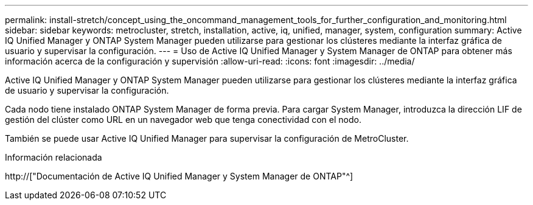 ---
permalink: install-stretch/concept_using_the_oncommand_management_tools_for_further_configuration_and_monitoring.html 
sidebar: sidebar 
keywords: metrocluster, stretch, installation, active, iq, unified, manager, system, configuration 
summary: Active IQ Unified Manager y ONTAP System Manager pueden utilizarse para gestionar los clústeres mediante la interfaz gráfica de usuario y supervisar la configuración. 
---
= Uso de Active IQ Unified Manager y System Manager de ONTAP para obtener más información acerca de la configuración y supervisión
:allow-uri-read: 
:icons: font
:imagesdir: ../media/


[role="lead"]
Active IQ Unified Manager y ONTAP System Manager pueden utilizarse para gestionar los clústeres mediante la interfaz gráfica de usuario y supervisar la configuración.

Cada nodo tiene instalado ONTAP System Manager de forma previa. Para cargar System Manager, introduzca la dirección LIF de gestión del clúster como URL en un navegador web que tenga conectividad con el nodo.

También se puede usar Active IQ Unified Manager para supervisar la configuración de MetroCluster.

.Información relacionada
http://["Documentación de Active IQ Unified Manager y System Manager de ONTAP"^]
